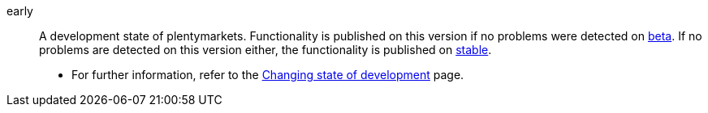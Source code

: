 [#early]
early:: A development state of plentymarkets. Functionality is published on this version if no problems were detected on <<#beta, beta>>. If no problems are detected on this version either, the functionality is published on <<#stable, stable>>. +
* For further information, refer to the xref:business-decisions:version-cycle.adoc#[Changing state of development] page.